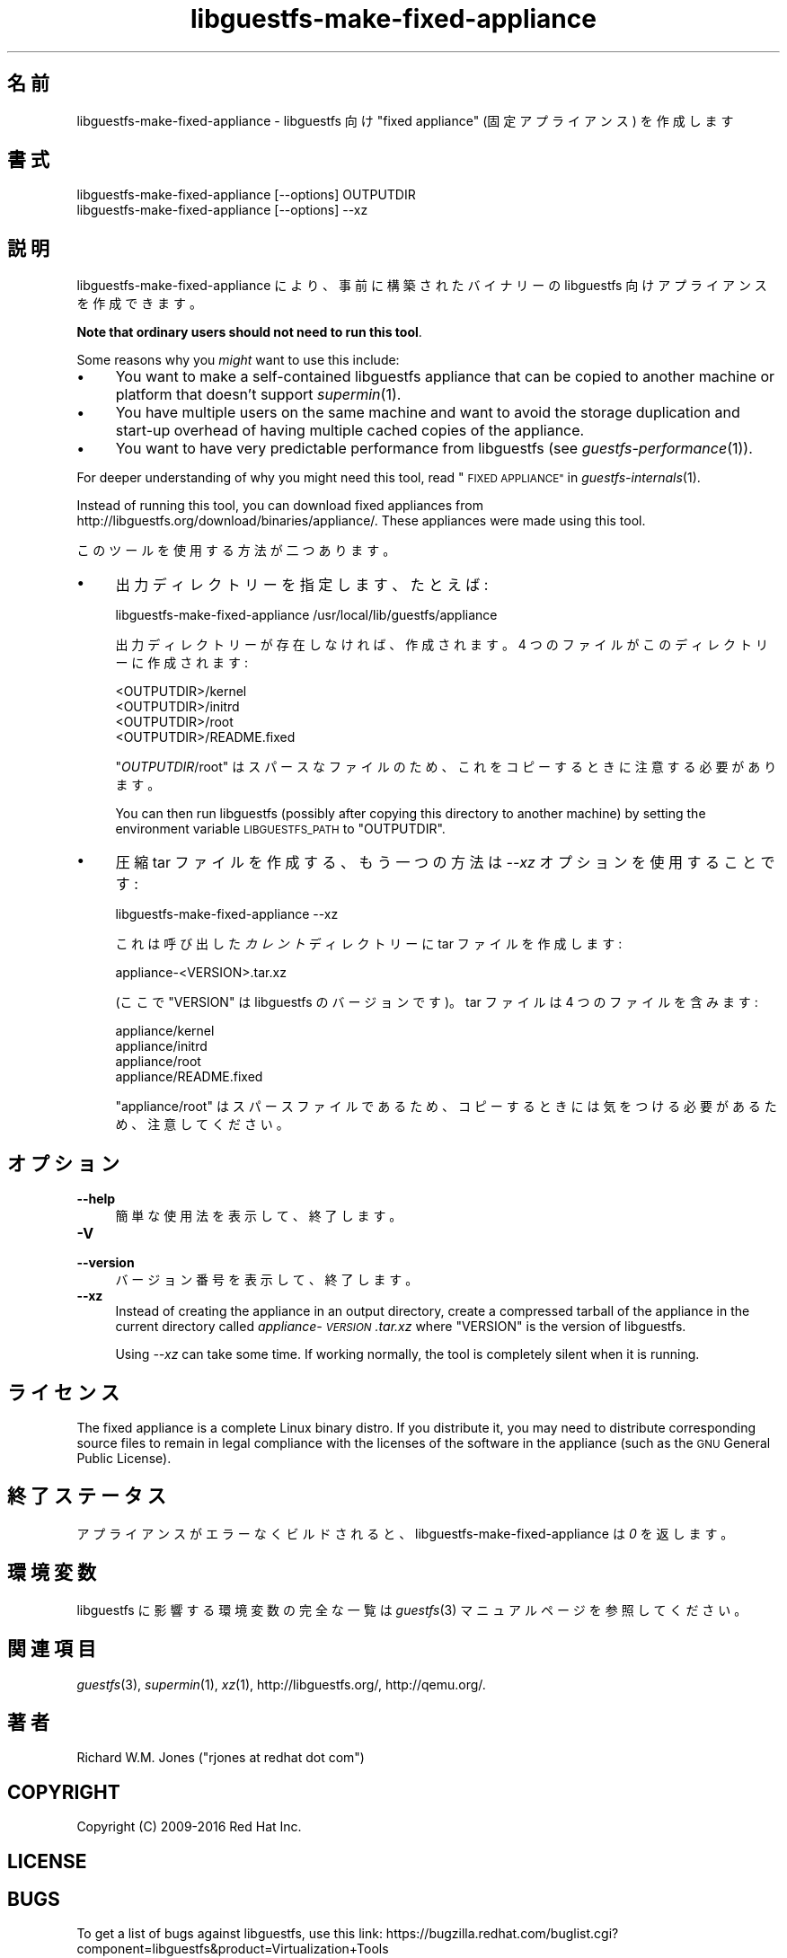 .\" Automatically generated by Podwrapper::Man 1.34.2 (Pod::Simple 3.32)
.\"
.\" Standard preamble:
.\" ========================================================================
.de Sp \" Vertical space (when we can't use .PP)
.if t .sp .5v
.if n .sp
..
.de Vb \" Begin verbatim text
.ft CW
.nf
.ne \\$1
..
.de Ve \" End verbatim text
.ft R
.fi
..
.\" Set up some character translations and predefined strings.  \*(-- will
.\" give an unbreakable dash, \*(PI will give pi, \*(L" will give a left
.\" double quote, and \*(R" will give a right double quote.  \*(C+ will
.\" give a nicer C++.  Capital omega is used to do unbreakable dashes and
.\" therefore won't be available.  \*(C` and \*(C' expand to `' in nroff,
.\" nothing in troff, for use with C<>.
.tr \(*W-
.ds C+ C\v'-.1v'\h'-1p'\s-2+\h'-1p'+\s0\v'.1v'\h'-1p'
.ie n \{\
.    ds -- \(*W-
.    ds PI pi
.    if (\n(.H=4u)&(1m=24u) .ds -- \(*W\h'-12u'\(*W\h'-12u'-\" diablo 10 pitch
.    if (\n(.H=4u)&(1m=20u) .ds -- \(*W\h'-12u'\(*W\h'-8u'-\"  diablo 12 pitch
.    ds L" ""
.    ds R" ""
.    ds C` ""
.    ds C' ""
'br\}
.el\{\
.    ds -- \|\(em\|
.    ds PI \(*p
.    ds L" ``
.    ds R" ''
.    ds C`
.    ds C'
'br\}
.\"
.\" Escape single quotes in literal strings from groff's Unicode transform.
.ie \n(.g .ds Aq \(aq
.el       .ds Aq '
.\"
.\" If the F register is >0, we'll generate index entries on stderr for
.\" titles (.TH), headers (.SH), subsections (.SS), items (.Ip), and index
.\" entries marked with X<> in POD.  Of course, you'll have to process the
.\" output yourself in some meaningful fashion.
.\"
.\" Avoid warning from groff about undefined register 'F'.
.de IX
..
.if !\nF .nr F 0
.if \nF>0 \{\
.    de IX
.    tm Index:\\$1\t\\n%\t"\\$2"
..
.    if !\nF==2 \{\
.        nr % 0
.        nr F 2
.    \}
.\}
.\" ========================================================================
.\"
.IX Title "libguestfs-make-fixed-appliance 1"
.TH libguestfs-make-fixed-appliance 1 "2016-09-01" "libguestfs-1.34.2" "Virtualization Support"
.\" For nroff, turn off justification.  Always turn off hyphenation; it makes
.\" way too many mistakes in technical documents.
.if n .ad l
.nh
.SH "名前"
.IX Header "名前"
libguestfs-make-fixed-appliance \- libguestfs 向け \*(L"fixed appliance\*(R"
(固定アプライアンス) を作成します
.SH "書式"
.IX Header "書式"
.Vb 1
\& libguestfs\-make\-fixed\-appliance [\-\-options] OUTPUTDIR
\&
\& libguestfs\-make\-fixed\-appliance [\-\-options] \-\-xz
.Ve
.SH "説明"
.IX Header "説明"
libguestfs-make-fixed-appliance により、事前に構築されたバイナリーの libguestfs
向けアプライアンスを作成できます。
.PP
\&\fBNote that ordinary users should not need to run this tool\fR.
.PP
Some reasons why you \fImight\fR want to use this include:
.IP "\(bu" 4
You want to make a self-contained libguestfs appliance that can be copied to
another machine or platform that doesn't support \fIsupermin\fR\|(1).
.IP "\(bu" 4
You have multiple users on the same machine and want to avoid the storage
duplication and start-up overhead of having multiple cached copies of the
appliance.
.IP "\(bu" 4
You want to have very predictable performance from libguestfs (see
\&\fIguestfs\-performance\fR\|(1)).
.PP
For deeper understanding of why you might need this tool, read
\&\*(L"\s-1FIXED APPLIANCE\*(R"\s0 in \fIguestfs\-internals\fR\|(1).
.PP
Instead of running this tool, you can download fixed appliances from
http://libguestfs.org/download/binaries/appliance/.  These appliances
were made using this tool.
.PP
このツールを使用する方法が二つあります。
.IP "\(bu" 4
出力ディレクトリーを指定します、たとえば:
.Sp
.Vb 1
\& libguestfs\-make\-fixed\-appliance /usr/local/lib/guestfs/appliance
.Ve
.Sp
出力ディレクトリーが存在しなければ、作成されます。4 つのファイルがこのディレクトリーに作成されます:
.Sp
.Vb 4
\& <OUTPUTDIR>/kernel
\& <OUTPUTDIR>/initrd
\& <OUTPUTDIR>/root
\& <OUTPUTDIR>/README.fixed
.Ve
.Sp
\&\f(CW\*(C`\f(CIOUTPUTDIR\f(CW/root\*(C'\fR はスパースなファイルのため、これをコピーするときに注意する必要があります。
.Sp
You can then run libguestfs (possibly after copying this directory to
another machine) by setting the environment variable \s-1LIBGUESTFS_PATH\s0 to
\&\f(CW\*(C`OUTPUTDIR\*(C'\fR.
.IP "\(bu" 4
圧縮 tar ファイルを作成する、もう一つの方法は \fI\-\-xz\fR オプションを使用することです:
.Sp
.Vb 1
\& libguestfs\-make\-fixed\-appliance \-\-xz
.Ve
.Sp
これは呼び出した \fIカレント\fR ディレクトリーに tar ファイルを作成します:
.Sp
.Vb 1
\& appliance\-<VERSION>.tar.xz
.Ve
.Sp
(ここで \f(CW\*(C`VERSION\*(C'\fR は libguestfs のバージョンです)。  tar ファイルは 4 つのファイルを含みます:
.Sp
.Vb 4
\& appliance/kernel
\& appliance/initrd
\& appliance/root
\& appliance/README.fixed
.Ve
.Sp
\&\f(CW\*(C`appliance/root\*(C'\fR はスパースファイルであるため、コピーするときには気をつける必要があるため、注意してください。
.SH "オプション"
.IX Header "オプション"
.IP "\fB\-\-help\fR" 4
.IX Item "--help"
簡単な使用法を表示して、終了します。
.IP "\fB\-V\fR" 4
.IX Item "-V"
.PD 0
.IP "\fB\-\-version\fR" 4
.IX Item "--version"
.PD
バージョン番号を表示して、終了します。
.IP "\fB\-\-xz\fR" 4
.IX Item "--xz"
Instead of creating the appliance in an output directory, create a
compressed tarball of the appliance in the current directory called
\&\fIappliance\-\fI\s-1VERSION\s0\fI.tar.xz\fR where \f(CW\*(C`VERSION\*(C'\fR is the version of
libguestfs.
.Sp
Using \fI\-\-xz\fR can take some time.  If working normally, the tool is
completely silent when it is running.
.SH "ライセンス"
.IX Header "ライセンス"
The fixed appliance is a complete Linux binary distro.  If you distribute
it, you may need to distribute corresponding source files to remain in legal
compliance with the licenses of the software in the appliance (such as the
\&\s-1GNU\s0 General Public License).
.SH "終了ステータス"
.IX Header "終了ステータス"
アプライアンスがエラーなくビルドされると、libguestfs\-make\-fixed\-appliance は \fI0\fR を返します。
.SH "環境変数"
.IX Header "環境変数"
libguestfs に影響する環境変数の完全な一覧は \fIguestfs\fR\|(3) マニュアルページを参照してください。
.SH "関連項目"
.IX Header "関連項目"
\&\fIguestfs\fR\|(3), \fIsupermin\fR\|(1), \fIxz\fR\|(1), http://libguestfs.org/,
http://qemu.org/.
.SH "著者"
.IX Header "著者"
Richard W.M. Jones (\f(CW\*(C`rjones at redhat dot com\*(C'\fR)
.SH "COPYRIGHT"
.IX Header "COPYRIGHT"
Copyright (C) 2009\-2016 Red Hat Inc.
.SH "LICENSE"
.IX Header "LICENSE"
.SH "BUGS"
.IX Header "BUGS"
To get a list of bugs against libguestfs, use this link:
https://bugzilla.redhat.com/buglist.cgi?component=libguestfs&product=Virtualization+Tools
.PP
To report a new bug against libguestfs, use this link:
https://bugzilla.redhat.com/enter_bug.cgi?component=libguestfs&product=Virtualization+Tools
.PP
When reporting a bug, please supply:
.IP "\(bu" 4
The version of libguestfs.
.IP "\(bu" 4
Where you got libguestfs (eg. which Linux distro, compiled from source, etc)
.IP "\(bu" 4
Describe the bug accurately and give a way to reproduce it.
.IP "\(bu" 4
Run \fIlibguestfs\-test\-tool\fR\|(1) and paste the \fBcomplete, unedited\fR
output into the bug report.
